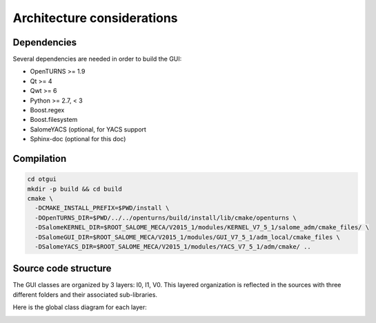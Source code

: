 Architecture considerations
===========================

Dependencies
------------

Several dependencies are needed in order to build the GUI:

- OpenTURNS >= 1.9
- Qt >= 4
- Qwt >= 6
- Python >= 2.7, < 3
- Boost.regex
- Boost.filesystem
- SalomeYACS (optional, for YACS support
- Sphinx-doc (optional for this doc)

Compilation
-----------

.. code::

    cd otgui
    mkdir -p build && cd build
    cmake \
      -DCMAKE_INSTALL_PREFIX=$PWD/install \
      -DOpenTURNS_DIR=$PWD/../../openturns/build/install/lib/cmake/openturns \
      -DSalomeKERNEL_DIR=$ROOT_SALOME_MECA/V2015_1/modules/KERNEL_V7_5_1/salome_adm/cmake_files/ \
      -DSalomeGUI_DIR=$ROOT_SALOME_MECA/V2015_1/modules/GUI_V7_5_1/adm_local/cmake_files \
      -DSalomeYACS_DIR=$ROOT_SALOME_MECA/V2015_1/modules/YACS_V7_5_1/adm/cmake/ ..

Source code structure
---------------------

.. image:: dependencies.png
    :align: center

The GUI classes are organized by 3 layers: I0, I1, V0.
This layered organization is reflected in the sources with three different folders and their associated sub-libraries.

Here is the global class diagram for each layer:

.. image:: class_diagram.png
    :align: center
